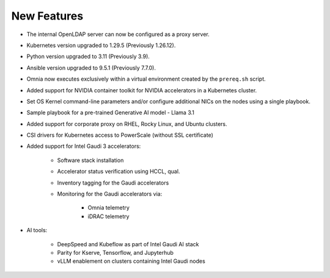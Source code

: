New Features
============

* The internal OpenLDAP server can now be configured as a proxy server.

* Kubernetes version upgraded to 1.29.5 (Previously 1.26.12).

* Python version upgraded to 3.11 (Previously 3.9).

* Ansible version upgraded to 9.5.1 (Previously 7.7.0).

* Omnia now executes exclusively within a virtual environment created by the ``prereq.sh`` script.

* Added support for NVIDIA container toolkit for NVIDIA accelerators in a Kubernetes cluster.

* Set OS Kernel command-line parameters and/or configure additional NICs on the nodes using a single playbook.

* Sample playbook for a pre-trained Generative AI model - Llama 3.1

* Added support for corporate proxy on RHEL, Rocky Linux, and Ubuntu clusters.

* CSI drivers for Kubernetes access to PowerScale (without SSL certificate)

* Added support for Intel Gaudi 3 accelerators:

    * Software stack installation

    * Accelerator status verification using HCCL, qual.

    * Inventory tagging for the Gaudi accelerators

    * Monitoring for the Gaudi accelerators via:

        * Omnia telemetry
        * iDRAC telemetry

* AI tools:

    * DeepSpeed and Kubeflow as part of Intel Gaudi AI stack
    * Parity for Kserve, Tensorflow, and Jupyterhub
    * vLLM enablement on clusters containing Intel Gaudi nodes